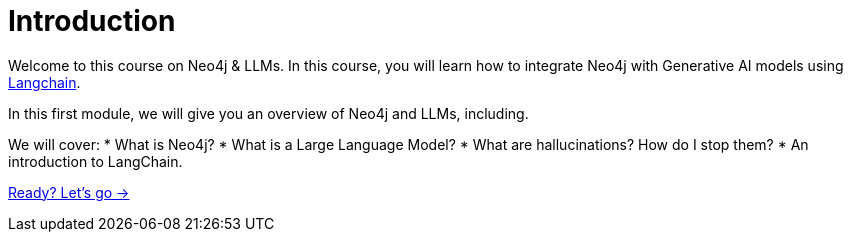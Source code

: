 = Introduction

Welcome to this course on Neo4j & LLMs.
In this course, you will learn how to integrate Neo4j with Generative AI models using link:https://www.langchain.com/[Langchain^].

In this first module, we will give you an overview of Neo4j and LLMs, including.

We will cover:
* What is Neo4j?
* What is a Large Language Model?
// * How do they fit together?
* What are hallucinations? How do I stop them?
* An introduction to LangChain.

// * What is Neo4j
// * What are LLM's?
// * LLM setup
// * What is Hallucination and how to stop it
// * Retrieval Augmented Generation
// * What is Langchain? - Introduction and basic LLM chain

link:./1-introduction/[Ready? Let's go →, role=btn]
